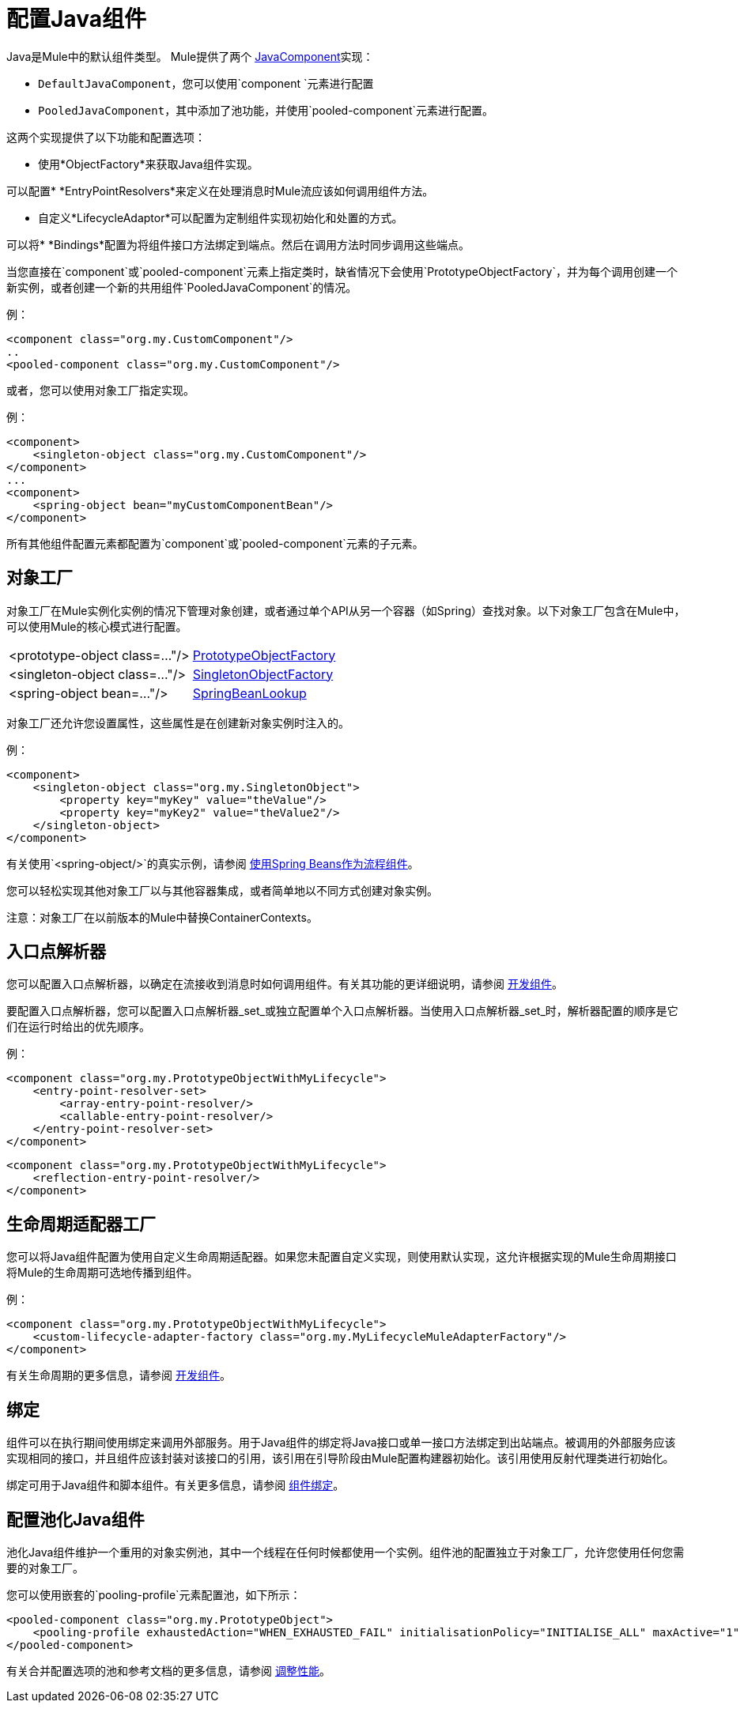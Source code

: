 = 配置Java组件
:keywords: connectors, anypoint, studio, java, java components, components

Java是Mule中的默认组件类型。 Mule提供了两个 link:http://www.mulesoft.org/docs/site/3.8.0/apidocs/org/mule/api/component/JavaComponent.html[JavaComponent]实现：

*  `DefaultJavaComponent`，您可以使用`component `元素进行配置

*  `PooledJavaComponent`，其中添加了池功能，并使用`pooled-component`元素进行配置。

这两个实现提供了以下功能和配置选项：

* 使用*ObjectFactory*来获取Java组件实现。

可以配置*  *EntryPointResolvers*来定义在处理消息时Mule流应该如何调用组件方法。

* 自定义*LifecycleAdaptor*可以配置为定制组件实现初始化和处置的方式。

可以将*  *Bindings*配置为将组件接口方法绑定到端点。然后在调用方法时同步调用这些端点。

当您直接在`component`或`pooled-component`元素上指定类时，缺省情况下会使用`PrototypeObjectFactory`，并为每个调用创建一个新实例，或者创建一个新的共用组件`PooledJavaComponent`的情况。

例：

[source, xml, linenums]
----
<component class="org.my.CustomComponent"/>
..
<pooled-component class="org.my.CustomComponent"/>
----

或者，您可以使用对象工厂指定实现。

例：

[source, xml, linenums]
----
<component>
    <singleton-object class="org.my.CustomComponent"/>
</component>
...
<component>
    <spring-object bean="myCustomComponentBean"/>
</component>
----

所有其他组件配置元素都配置为`component`或`pooled-component`元素的子元素。

== 对象工厂

对象工厂在Mule实例化实例的情况下管理对象创建，或者通过单个API从另一个容器（如Spring）查找对象。以下对象工厂包含在Mule中，可以使用Mule的核心模式进行配置。

[%autowidth.spread]
|===
| <prototype-object class=..."/>  | http://www.mulesoft.org/docs/site/3.8.0/apidocs/org/mule/object/PrototypeObjectFactory.html[PrototypeObjectFactory]
| <singleton-object class=..."/>  | http://www.mulesoft.org/docs/site/3.8.0/apidocs/org/mule/object/SingletonObjectFactory.html[SingletonObjectFactory]
| <spring-object bean=..."/>  | http://www.mulesoft.org/docs/site/3.8.0/apidocs/org/mule/config/spring/util/SpringBeanLookup.html[SpringBeanLookup]
|===

对象工厂还允许您设置属性，这些属性是在创建新对象实例时注入的。

例：

[source, xml, linenums]
----
<component>
    <singleton-object class="org.my.SingletonObject">
        <property key="myKey" value="theValue"/>
        <property key="myKey2" value="theValue2"/>
    </singleton-object>
</component>
----

有关使用`<spring-object/>`的真实示例，请参阅 link:/mule-user-guide/v/3.8/using-spring-beans-as-flow-components[使用Spring Beans作为流程组件]。

您可以轻松实现其他对象工厂以与其他容器集成，或者简单地以不同方式创建对象实例。

注意：对象工厂在以前版本的Mule中替换ContainerContexts。

== 入口点解析器

您可以配置入口点解析器，以确定在流接收到消息时如何调用组件。有关其功能的更详细说明，请参阅 link:/mule-user-guide/v/3.8/developing-components[开发组件]。

要配置入口点解析器，您可以配置入口点解析器_set_或独立配置单个入口点解析器。当使用入口点解析器_set_时，解析器配置的顺序是它们在运行时给出的优先顺序。

例：

[source, xml, linenums]
----
<component class="org.my.PrototypeObjectWithMyLifecycle">
    <entry-point-resolver-set>
        <array-entry-point-resolver/>
        <callable-entry-point-resolver/>
    </entry-point-resolver-set>
</component>
----

[source, xml, linenums]
----
<component class="org.my.PrototypeObjectWithMyLifecycle">
    <reflection-entry-point-resolver/>
</component>
----

== 生命周期适配器工厂

您可以将Java组件配置为使用自定义生命周期适配器。如果您未配置自定义实现，则使用默认实现，这允许根据实现的Mule生命周期接口将Mule的生命周期可选地传播到组件。

例：

[source, xml, linenums]
----
<component class="org.my.PrototypeObjectWithMyLifecycle">
    <custom-lifecycle-adapter-factory class="org.my.MyLifecycleMuleAdapterFactory"/>
</component>
----

有关生命周期的更多信息，请参阅 link:/mule-user-guide/v/3.8/developing-components[开发组件]。

== 绑定

组件可以在执行期间使用绑定来调用外部服务。用于Java组件的绑定将Java接口或单一接口方法绑定到出站端点。被调用的外部服务应该实现相同的接口，并且组件应该封装对该接口的引用，该引用在引导阶段由Mule配置构建器初始化。该引用使用反射代理类进行初始化。

绑定可用于Java组件和脚本组件。有关更多信息，请参阅 link:/mule-user-guide/v/3.8/component-bindings[组件绑定]。

== 配置池化Java组件

池化Java组件维护一个重用的对象实例池，其中一个线程在任何时候都使用一个实例。组件池的配置独立于对象工厂，允许您使用任何您需要的对象工厂。

您可以使用嵌套的`pooling-profile`元素配置池，如下所示：

[source, xml, linenums]
----
<pooled-component class="org.my.PrototypeObject">
    <pooling-profile exhaustedAction="WHEN_EXHAUSTED_FAIL" initialisationPolicy="INITIALISE_ALL" maxActive="1" maxIdle="2" maxWait="3" />
</pooled-component>
----

有关合并配置选项的池和参考文档的更多信息，请参阅 link:/mule-user-guide/v/3.8/tuning-performance[调整性能]。

